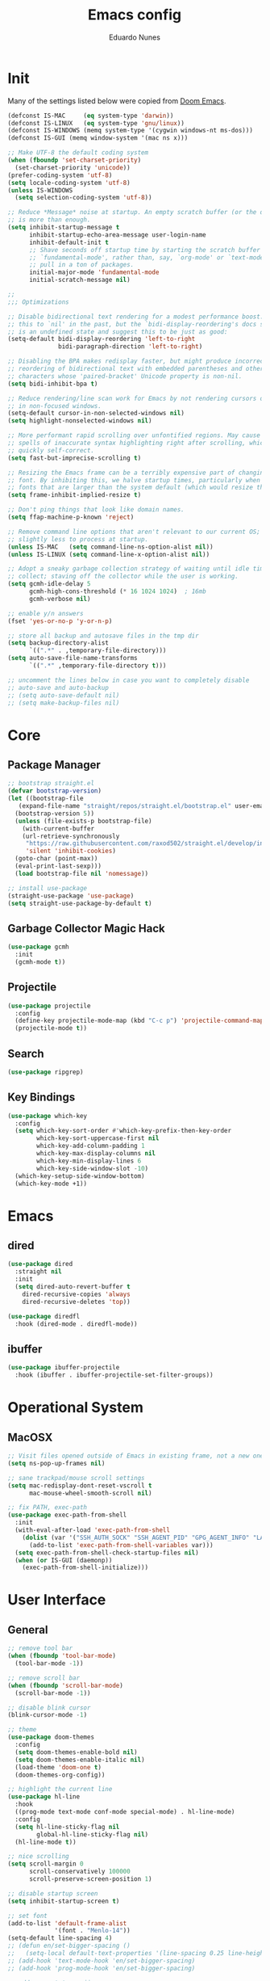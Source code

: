 #+title: Emacs config
#+author: Eduardo Nunes

* Init
Many of the settings listed below were copied from [[https://github.com/hlissner/doom-emacs][Doom Emacs]].

#+begin_src emacs-lisp
  (defconst IS-MAC     (eq system-type 'darwin))
  (defconst IS-LINUX   (eq system-type 'gnu/linux))
  (defconst IS-WINDOWS (memq system-type '(cygwin windows-nt ms-dos)))
  (defconst IS-GUI (memq window-system '(mac ns x)))

  ;; Make UTF-8 the default coding system
  (when (fboundp 'set-charset-priority)
    (set-charset-priority 'unicode))
  (prefer-coding-system 'utf-8)
  (setq locale-coding-system 'utf-8)
  (unless IS-WINDOWS
    (setq selection-coding-system 'utf-8))

  ;; Reduce *Message* noise at startup. An empty scratch buffer (or the dashboard)
  ;; is more than enough.
  (setq inhibit-startup-message t
        inhibit-startup-echo-area-message user-login-name
        inhibit-default-init t
        ;; Shave seconds off startup time by starting the scratch buffer in
        ;; `fundamental-mode', rather than, say, `org-mode' or `text-mode', which
        ;; pull in a ton of packages.
        initial-major-mode 'fundamental-mode
        initial-scratch-message nil)

  ;;
  ;;; Optimizations

  ;; Disable bidirectional text rendering for a modest performance boost. I've set
  ;; this to `nil' in the past, but the `bidi-display-reordering's docs say that
  ;; is an undefined state and suggest this to be just as good:
  (setq-default bidi-display-reordering 'left-to-right
                bidi-paragraph-direction 'left-to-right)

  ;; Disabling the BPA makes redisplay faster, but might produce incorrect display
  ;; reordering of bidirectional text with embedded parentheses and other bracket
  ;; characters whose 'paired-bracket' Unicode property is non-nil.
  (setq bidi-inhibit-bpa t)

  ;; Reduce rendering/line scan work for Emacs by not rendering cursors or regions
  ;; in non-focused windows.
  (setq-default cursor-in-non-selected-windows nil)
  (setq highlight-nonselected-windows nil)

  ;; More performant rapid scrolling over unfontified regions. May cause brief
  ;; spells of inaccurate syntax highlighting right after scrolling, which should
  ;; quickly self-correct.
  (setq fast-but-imprecise-scrolling t)

  ;; Resizing the Emacs frame can be a terribly expensive part of changing the
  ;; font. By inhibiting this, we halve startup times, particularly when we use
  ;; fonts that are larger than the system default (which would resize the frame).
  (setq frame-inhibit-implied-resize t)

  ;; Don't ping things that look like domain names.
  (setq ffap-machine-p-known 'reject)

  ;; Remove command line options that aren't relevant to our current OS; means
  ;; slightly less to process at startup.
  (unless IS-MAC   (setq command-line-ns-option-alist nil))
  (unless IS-LINUX (setq command-line-x-option-alist nil))

  ;; Adopt a sneaky garbage collection strategy of waiting until idle time to
  ;; collect; staving off the collector while the user is working.
  (setq gcmh-idle-delay 5
        gcmh-high-cons-threshold (* 16 1024 1024)  ; 16mb
        gcmh-verbose nil)

  ;; enable y/n answers
  (fset 'yes-or-no-p 'y-or-n-p)

  ;; store all backup and autosave files in the tmp dir
  (setq backup-directory-alist
        `((".*" . ,temporary-file-directory)))
  (setq auto-save-file-name-transforms
        `((".*" ,temporary-file-directory t)))

  ;; uncomment the lines below in case you want to completely disable
  ;; auto-save and auto-backup
  ;; (setq auto-save-default nil)
  ;; (setq make-backup-files nil)
#+end_src

* Core
** Package Manager
#+begin_src emacs-lisp
  ;; bootstrap straight.el
  (defvar bootstrap-version)
  (let ((bootstrap-file
	 (expand-file-name "straight/repos/straight.el/bootstrap.el" user-emacs-directory))
	(bootstrap-version 5))
    (unless (file-exists-p bootstrap-file)
      (with-current-buffer
	  (url-retrieve-synchronously
	   "https://raw.githubusercontent.com/raxod502/straight.el/develop/install.el"
	   'silent 'inhibit-cookies)
	(goto-char (point-max))
	(eval-print-last-sexp)))
    (load bootstrap-file nil 'nomessage))

  ;; install use-package
  (straight-use-package 'use-package)
  (setq straight-use-package-by-default t)
#+end_src

** Garbage Collector Magic Hack
#+begin_src emacs-lisp
  (use-package gcmh
    :init
    (gcmh-mode t))
#+end_src

** Projectile
#+begin_src emacs-lisp
  (use-package projectile
    :config
    (define-key projectile-mode-map (kbd "C-c p") 'projectile-command-map)
    (projectile-mode t))
#+end_src

** Search
#+begin_src emacs-lisp
  (use-package ripgrep)
#+end_src

** Key Bindings
#+begin_src emacs-lisp
  (use-package which-key
    :config
    (setq which-key-sort-order #'which-key-prefix-then-key-order
          which-key-sort-uppercase-first nil
          which-key-add-column-padding 1
          which-key-max-display-columns nil
          which-key-min-display-lines 6
          which-key-side-window-slot -10)
    (which-key-setup-side-window-bottom)
    (which-key-mode +1))
#+end_src

* Emacs
** dired
#+begin_src emacs-lisp
  (use-package dired
    :straight nil
    :init
    (setq dired-auto-revert-buffer t
	  dired-recursive-copies 'always
	  dired-recursive-deletes 'top))

  (use-package diredfl
    :hook (dired-mode . diredfl-mode))
#+end_src

** ibuffer
#+begin_src emacs-lisp
  (use-package ibuffer-projectile
    :hook (ibuffer . ibuffer-projectile-set-filter-groups))  
#+end_src

* Operational System
** MacOSX
#+begin_src emacs-lisp
  ;; Visit files opened outside of Emacs in existing frame, not a new one
  (setq ns-pop-up-frames nil)

  ;; sane trackpad/mouse scroll settings
  (setq mac-redisplay-dont-reset-vscroll t
        mac-mouse-wheel-smooth-scroll nil)

  ;; fix PATH, exec-path
  (use-package exec-path-from-shell
    :init
    (with-eval-after-load 'exec-path-from-shell
      (dolist (var '("SSH_AUTH_SOCK" "SSH_AGENT_PID" "GPG_AGENT_INFO" "LANG" "LC_CTYPE" "NIX_SSL_CERT_FILE" "NIX_PATH"))
        (add-to-list 'exec-path-from-shell-variables var)))
    (setq exec-path-from-shell-check-startup-files nil)
    (when (or IS-GUI (daemonp))
      (exec-path-from-shell-initialize)))
#+end_src

* User Interface
** General
#+begin_src emacs-lisp
  ;; remove tool bar
  (when (fboundp 'tool-bar-mode)
    (tool-bar-mode -1))

  ;; remove scroll bar
  (when (fboundp 'scroll-bar-mode)
    (scroll-bar-mode -1))

  ;; disable blink cursor
  (blink-cursor-mode -1)

  ;; theme
  (use-package doom-themes
    :config
    (setq doom-themes-enable-bold nil)
    (setq doom-themes-enable-italic nil)
    (load-theme 'doom-one t)
    (doom-themes-org-config))

  ;; highlight the current line
  (use-package hl-line
    :hook
    ((prog-mode text-mode conf-mode special-mode) . hl-line-mode)
    :config
    (setq hl-line-sticky-flag nil
          global-hl-line-sticky-flag nil)
    (hl-line-mode t))

  ;; nice scrolling
  (setq scroll-margin 0
        scroll-conservatively 100000
        scroll-preserve-screen-position 1)

  ;; disable startup screen
  (setq inhibit-startup-screen t)

  ;; set font
  (add-to-list 'default-frame-alist
               '(font . "Menlo-14"))
  (setq-default line-spacing 4)
  ;; (defun en/set-bigger-spacing ()
  ;;   (setq-local default-text-properties '(line-spacing 0.25 line-height 1.25)))
  ;; (add-hook 'text-mode-hook 'en/set-bigger-spacing)
  ;; (add-hook 'prog-mode-hook 'en/set-bigger-spacing)

  ;; add support to emoji
  (set-fontset-font
   t
   '(#x1f300 . #x1fad0)
   (cond
    ((member "Apple Color Emoji" (font-family-list)) "Apple Color Emoji")))

  ;; set default GUI window size
  (add-to-list 'default-frame-alist
               '(width . 130))
  (add-to-list 'default-frame-alist
               '(height . 45))

  ;; set cursor shape
  (setq-default cursor-type 'hbar)
#+end_src

** Modeline
#+begin_src emacs-lisp
  ;; show column number
  (column-number-mode t)

  ;; show buffer size
  (size-indication-mode t)   
#+end_src

** Window Select
#+begin_src emacs-lisp
  (use-package ace-window
    :init
    (global-set-key [remap other-window] #'ace-window)
    :config
    (setq aw-keys '(?a ?s ?d ?f ?g ?h ?j ?k ?l)
	  aw-scope 'frame
	  aw-background t))
#+end_src

** Quit
#+begin_src emacs-lisp
  ;; quit frame
  (setq confirm-kill-emacs 'y-or-n-p)
  ;; quit buffer
  (setq-default buffer-quit-function
                #'(lambda () (message "Are you trying to quit?")))
#+end_src

** Git Gutter
[[https://github.com/emacsorphanage/git-gutter][git-gutter.el]] is an Emacs port of Sublime Text plugin GitGutter.

#+begin_src emacs-lisp
  (use-package git-gutter
    :init
    (setq git-gutter:disabled-modes '(fundamental-mode image-mode pdf-view-mode))
    (global-git-gutter-mode t)
    :config
    (setq git-gutter:handled-backends '(git)))
#+end_src
* Version Control
#+begin_src emacs-lisp
  (use-package browse-at-remote
    :bind ("C-c g g" . browse-at-remote)
    :config
    (setq browse-at-remote-add-line-number-if-no-region-selected nil))
#+end_src

* Completion
** Ivy
#+begin_src emacs-lisp
  (use-package ivy
    :config
    (require 'counsel nil t)
    (setq ivy-sort-max-size 7500
          ivy-height 17
          ivy-wrap t
          ivy-fixed-height-minibuffer t
          projectile-completion-system 'ivy
          ;; disable magic slash on non-match
          ivy-magic-slash-non-match-action nil
          ;; don't show recent files in switch-buffer
          ivy-use-virtual-buffers nil
          ;; ...but if that ever changes, show their full path
          ivy-virtual-abbreviate 'full
          ;; don't quit minibuffer on delete-error
          ivy-on-del-error-function #'ignore
          ;; enable ability to select prompt (alternative to `ivy-immediate-done')
          ivy-use-selectable-prompt t)
    (ivy-mode))

  (use-package counsel
    :defer t
    :init
    (define-key (current-global-map) [remap apropos] #'counsel-apropos)
    (define-key (current-global-map) [remap bookmark-jump] #'counsel-bookmark)
    (define-key (current-global-map) [remap compile] #'+ivy/compile)
    (define-key (current-global-map) [remap describe-bindings] #'counsel-descbinds)
    (define-key (current-global-map) [remap describe-face] #'counsel-faces)
    (define-key (current-global-map) [remap describe-function] #'counsel-describe-function)
    (define-key (current-global-map) [remap describe-variable] #'counsel-describe-variable)
    (define-key (current-global-map) [remap execute-extended-command] #'counsel-M-x)
    (define-key (current-global-map) [remap find-file] #'counsel-find-file)
    (define-key (current-global-map) [remap find-library] #'counsel-find-library)
    (define-key (current-global-map) [remap imenu] #'counsel-imenu)
    (define-key (current-global-map) [remap info-lookup-symbol] #'counsel-info-lookup-symbol)
    (define-key (current-global-map) [remap load-theme] #'counsel-load-theme)
    (define-key (current-global-map) [remap locate] #'counsel-locate)
    (define-key (current-global-map) [remap org-goto] #'counsel-org-goto)
    (define-key (current-global-map) [remap org-set-tags-command] #'counsel-org-tag)
    (define-key (current-global-map) [remap projectile-compile-project] #'+ivy/project-compile)
    (define-key (current-global-map) [remap recentf-open-files] #'counsel-recentf)
    (define-key (current-global-map) [remap set-variable] #'counsel-set-variable)
    (define-key (current-global-map) [remap swiper] #'counsel-grep-or-swiper)
    (define-key (current-global-map) [remap unicode-chars-list-chars] #'counsel-unicode-char)
    (define-key (current-global-map) [remap yank-pop] #'counsel-yank-pop))

  (use-package swiper
    :config
    (define-key (current-global-map) [remap isearch-forward] 'swiper))
#+end_src

** Company
#+begin_src emacs-lisp
  (use-package company
    :bind
    (:map company-active-map
          ("C-n" . company-select-next)
          ("C-p" . company-select-previous)
          ("M-TAB" . company-complete-common-or-cycle)
          ("<tab>" . company-complete-common-or-cycle))
    :config
    (setq company-idle-delay 0.3)
    (setq company-minimum-prefix-length 2)
    (global-company-mode t)
    (global-set-key (kbd "TAB") 'company-indent-or-complete-common))
#+end_src

* Languages
** Org
*** General
#+begin_src emacs-lisp
  (use-package org
    :straight (:local-repo nil)
    :init
    (setq org-directory "~/Dropbox/org")
    (require 'org-tempo)
    (add-hook 'org-mode-hook 'turn-on-auto-fill)
    :config
    (setq org-export-coding-system 'utf-8
          org-startup-indented t)
    :bind
    ("C-c c" . org-capture)
    ("C-c a" . org-agenda))
#+end_src

*** HTML
#+begin_src emacs-lisp
  (use-package htmlize)   
#+end_src

*** Ledger
#+begin_src emacs-lisp
  ;; force 0 indentation when ledger-mode
  (define-advice org-edit-src-exit (:before (&rest _args))
    "Set org-src-preserve-indentation."
    (if (eq major-mode 'ledger-mode)
        (setq org-edit-src-content-indentation 0)
      (setq org-edit-src-content-indentation 2)))   
#+end_src

*** Get Things Done (GTD)
#+begin_src emacs-lisp
  (setq en/gtd-inbox (expand-file-name "gtd/inbox.org" org-directory))
  (setq en/gtd-gtd (expand-file-name "gtd/gtd.org" org-directory))
  (setq en/gtd-tickler (expand-file-name "gtd/tickler.org" org-directory))
  (setq en/gtd-someday (expand-file-name "gtd/someday.org" org-directory))

  (setq org-agenda-files (list en/gtd-inbox en/gtd-gtd en/gtd-tickler))
  (setq org-refile-targets '((en/gtd-gtd :maxlevel . 3)
                             (en/gtd-someday :level . 1)
                             (en/gtd-tickler :maxlevel . 2)))

  (setq org-capture-templates '(("t" "Todo [inbox]" entry
                                 (file+headline en/gtd-inbox "Tasks")
                                 "* TODO %i%?")
                                ("T" "Tickler" entry
                                 (file+headline en/gtd-tickler "Tickler")
                                 "* %i%? \n %U")))

  (setq org-use-fast-todo-selection t)

  (setq org-log-done (quote time))
  (setq org-log-into-drawer t)
  (setq org-log-state-notes-insert-after-drawers nil)

  (setq org-todo-keywords
        (quote ((sequence "TODO(t)" "NEXT(n)" "IN-PROGRESS(p)" "|" "DONE(d)")
                (sequence "WAITING(w@/!)" "HOLD(h@/!)" "|" "CANCELLED(c@/!)" "PHONE" "MEETING"))))

  (setq org-todo-keyword-faces
        (quote (("TODO" :foreground "tomato1" :weight normal)
                ("NEXT" :foreground "SkyBlue1" :weight normal)
                ("IN-PROGRESS" :foreground "CadetBlue1" :weight normal)
                ("DONE" :foreground "MediumSeaGreen" :weight normal)
                ("WAITING" :foreground "DarkOrange1" :weight normal)
                ("HOLD" :foreground "magenta2" :weight normal)
                ("CANCELLED" :foreground "MediumSeaGreen" :weight normal)
                ("MEETING" :foreground "MediumSeaGreen" :weight normal)
                ("PHONE" :foreground "MediumSeaGreen" :weight normal))))
#+end_src

** C
#+begin_src emacs-lisp
  (defun en-c-setup ()
    (c-set-offset 'arglist-intro '+)
    (c-set-offset 'arglist-close 0)
    (subword-mode 1))
  (add-hook 'c-mode-common-hook 'en-c-setup)
#+end_src
** Markdown
#+begin_src emacs-lisp
  (use-package markdown-mode
    :mode (("\\.md\\'" . gfm-mode)
           ("\\.markdown\\'" . gfm-mode))
    :init
    ;; enable auto-fill
    ;; (add-hook 'markdown-mode-hook 'auto-fill-mode)
    :config)
    ;; (set-face-attribute 'markdown-code-face nil :inherit nil)
    ;; (setq markdown-fontify-code-blocks-natively t))
#+end_src

** Terraform
#+begin_src emacs-lisp
  (use-package terraform-mode
    :init
    (add-hook 'terraform-mode-hook #'terraform-format-on-save-mode))
#+end_src

** YAML
#+begin_src emacs-lisp
  (use-package yaml-mode
    :config
    (add-hook 'yaml-mode-hook (lambda () (setq tab-width yaml-indent-offset))))
#+end_src

** Ledger
#+begin_src emacs-lisp
  (use-package ledger-mode)

  (use-package flycheck-ledger
    :config
    (setq ledger-default-date-format "%Y-%m-%d")
    (add-hook 'ledger-mode-hook 'flycheck-mode))
#+end_src

** Ruby
#+begin_src emacs-lisp
  (use-package ruby-test-mode
    :config
    (add-hook 'ruby-mode-hook 'ruby-test-mode))
#+end_src

** Swift
#+begin_src emacs-lisp
  (use-package swift-mode)
#+end_src

** Odin
#+begin_src emacs-lisp
  (require 'odin-mode)
  (add-to-list 'auto-mode-alist '("\\.odin\\'" . odin-mode))
#+end_src
* Tools
** Shadowenv
[[https://github.com/Shopify/shadowenv][Shadowenv]] provides a way to perform a set of manipulations to the process
environment upon entering a directory in a shell. These manipulations are
reversed when leaving the directory, and there is some limited ability to make
the manipulations dynamic.

#+begin_src emacs-lisp
  (use-package shadowenv
    :hook (after-init . shadowenv-global-mode))
#+end_src

** EditorConfig
#+begin_src emacs-lisp
(use-package editorconfig
  :config
  (editorconfig-mode 1))
#+end_src

** Roam
[[https://github.com/org-roam/org-roam][org-roam]] is a solution for effortless non-hierarchical note-taking
with Org-mode. With Org-roam, notes flow naturally, making note-taking
fun and easy. Org-roam should also work as a plug-and-play solution
for anyone already using Org-mode for their personal wiki.

#+begin_src emacs-lisp
  (use-package org-roam
    :after org
    :hook
    (after-init . org-roam-mode)
    :init
    (setq org-roam-directory (expand-file-name "roam" org-directory))
    (unless (file-exists-p org-roam-directory)
      (make-directory org-roam-directory))
    :bind (:map org-roam-mode-map
                (("C-c n l" . org-roam)
                 ("C-c n f" . org-roam-find-file)
                 ("C-c n g" . org-roam-graph-show))
                :map org-mode-map
                (("C-c n i" . org-roam-insert))
                (("C-c n I" . org-roam-insert-immediate))))
#+end_src

